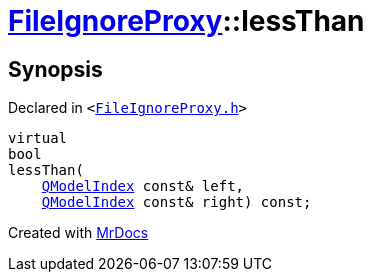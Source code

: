 [#FileIgnoreProxy-lessThan]
= xref:FileIgnoreProxy.adoc[FileIgnoreProxy]::lessThan
:relfileprefix: ../
:mrdocs:


== Synopsis

Declared in `&lt;https://github.com/PrismLauncher/PrismLauncher/blob/develop/launcher/FileIgnoreProxy.h#L49[FileIgnoreProxy&period;h]&gt;`

[source,cpp,subs="verbatim,replacements,macros,-callouts"]
----
virtual
bool
lessThan(
    xref:QModelIndex.adoc[QModelIndex] const& left,
    xref:QModelIndex.adoc[QModelIndex] const& right) const;
----



[.small]#Created with https://www.mrdocs.com[MrDocs]#
